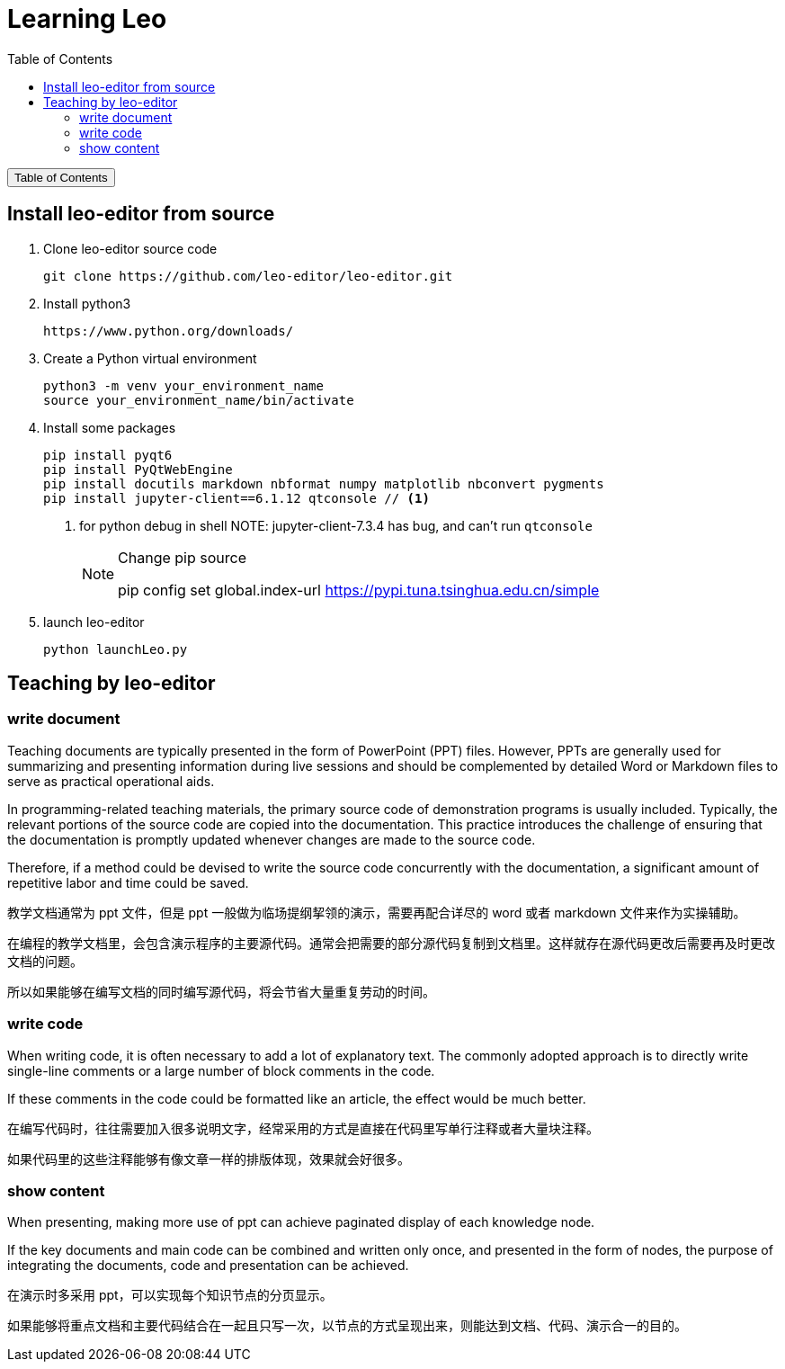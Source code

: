 :source-highlighter: pygments
:icons: font
:scripts: cjk
:toc:
:toc: right
:toc-title: Table of Contents
:toclevels: 3

= Learning Leo

++++
<button id="toggleButton">Table of Contents</button>
<script>
    // 获取按钮和 div 元素
    const toggleButton = document.getElementById('toggleButton');
    const contentDiv = document.getElementById('toc');
    contentDiv.style.display = 'none';

    // 添加点击事件监听器
    toggleButton.addEventListener('click', () => {
        // 切换 div 的显示状态
        // if (contentDiv.style.display === 'none' || contentDiv.style.display === '') {
        if (contentDiv.style.display === 'none') {
            contentDiv.style.display = 'block';
        } else {
            contentDiv.style.display = 'none';
        }
    });
</script>
++++

== Install leo-editor from source
1. Clone leo-editor source code

    git clone https://github.com/leo-editor/leo-editor.git

2. Install python3

    https://www.python.org/downloads/

3. Create a Python virtual environment

    python3 -m venv your_environment_name
    source your_environment_name/bin/activate

4. Install some packages
+
....
pip install pyqt6
pip install PyQtWebEngine
pip install docutils markdown nbformat numpy matplotlib nbconvert pygments
pip install jupyter-client==6.1.12 qtconsole // <1>
....
+
<1> for python debug in shell
NOTE: jupyter-client-7.3.4 has bug, and can't run `qtconsole`
+
.Change pip source
[NOTE]
====
pip config set global.index-url https://pypi.tuna.tsinghua.edu.cn/simple
====

5. launch leo-editor

    python launchLeo.py

== Teaching by leo-editor


=== write document
Teaching documents are typically presented in the form of PowerPoint (PPT) files. However, PPTs are generally used for summarizing and presenting information during live sessions and should be complemented by detailed Word or Markdown files to serve as practical operational aids. 

In programming-related teaching materials, the primary source code of demonstration programs is usually included. Typically, the relevant portions of the source code are copied into the documentation. This practice introduces the challenge of ensuring that the documentation is promptly updated whenever changes are made to the source code.

Therefore, if a method could be devised to write the source code concurrently with the documentation, a significant amount of repetitive labor and time could be saved.


教学文档通常为 ppt 文件，但是 ppt 一般做为临场提纲挈领的演示，需要再配合详尽的 word 或者 markdown 文件来作为实操辅助。

在编程的教学文档里，会包含演示程序的主要源代码。通常会把需要的部分源代码复制到文档里。这样就存在源代码更改后需要再及时更改文档的问题。

所以如果能够在编写文档的同时编写源代码，将会节省大量重复劳动的时间。

=== write code
When writing code, it is often necessary to add a lot of explanatory text. The commonly adopted approach is to directly write single-line comments or a large number of block comments in the code.

If these comments in the code could be formatted like an article, the effect would be much better.


在编写代码时，往往需要加入很多说明文字，经常采用的方式是直接在代码里写单行注释或者大量块注释。

如果代码里的这些注释能够有像文章一样的排版体现，效果就会好很多。

=== show content
When presenting, making more use of ppt can achieve paginated display of each knowledge node.

If the key documents and main code can be combined and written only once, and presented in the form of nodes, the purpose of integrating the documents, code and presentation can be achieved.


在演示时多采用 ppt，可以实现每个知识节点的分页显示。

如果能够将重点文档和主要代码结合在一起且只写一次，以节点的方式呈现出来，则能达到文档、代码、演示合一的目的。

